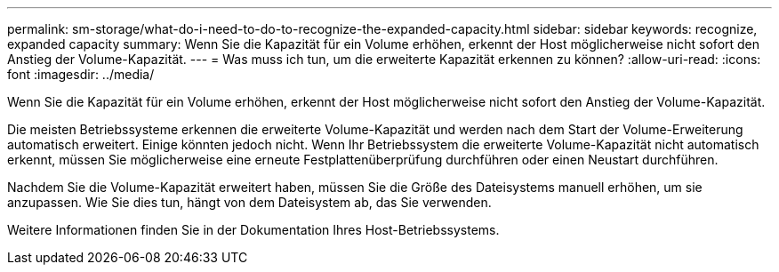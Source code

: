 ---
permalink: sm-storage/what-do-i-need-to-do-to-recognize-the-expanded-capacity.html 
sidebar: sidebar 
keywords: recognize, expanded capacity 
summary: Wenn Sie die Kapazität für ein Volume erhöhen, erkennt der Host möglicherweise nicht sofort den Anstieg der Volume-Kapazität. 
---
= Was muss ich tun, um die erweiterte Kapazität erkennen zu können?
:allow-uri-read: 
:icons: font
:imagesdir: ../media/


[role="lead"]
Wenn Sie die Kapazität für ein Volume erhöhen, erkennt der Host möglicherweise nicht sofort den Anstieg der Volume-Kapazität.

Die meisten Betriebssysteme erkennen die erweiterte Volume-Kapazität und werden nach dem Start der Volume-Erweiterung automatisch erweitert. Einige könnten jedoch nicht. Wenn Ihr Betriebssystem die erweiterte Volume-Kapazität nicht automatisch erkennt, müssen Sie möglicherweise eine erneute Festplattenüberprüfung durchführen oder einen Neustart durchführen.

Nachdem Sie die Volume-Kapazität erweitert haben, müssen Sie die Größe des Dateisystems manuell erhöhen, um sie anzupassen. Wie Sie dies tun, hängt von dem Dateisystem ab, das Sie verwenden.

Weitere Informationen finden Sie in der Dokumentation Ihres Host-Betriebssystems.
